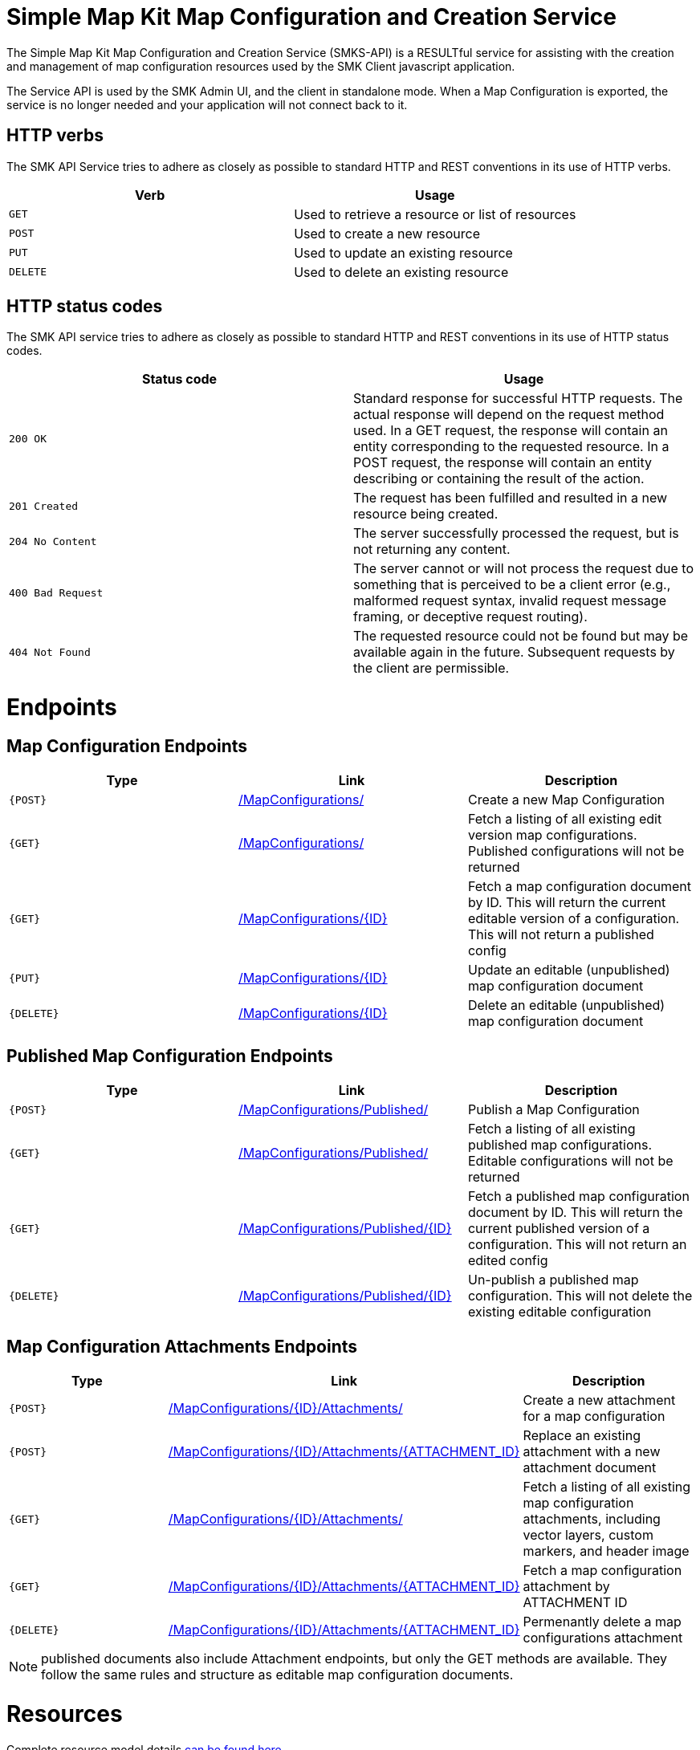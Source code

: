 = Simple Map Kit Map Configuration and Creation Service

The Simple Map Kit Map Configuration and Creation Service (SMKS-API) is a RESULTful service for assisting with the creation and management of map configuration resources used by the SMK Client javascript application.

The Service API is used by the SMK Admin UI, and the client in standalone mode. When a Map Configuration is exported, the service is no longer needed and your application will not connect back to it.

== HTTP verbs
The SMK API Service tries to adhere as closely as possible to standard HTTP and REST conventions in its use of HTTP verbs.
|===
| Verb | Usage

| `GET`
| Used to retrieve a resource or list of resources

| `POST`
| Used to create a new resource

| `PUT`
| Used to update an existing resource

| `DELETE`
| Used to delete an existing resource
|===

== HTTP status codes
The SMK API service tries to adhere as closely as possible to standard HTTP and REST conventions in its use of HTTP status codes.

|===
| Status code | Usage

| `200 OK`
| Standard response for successful HTTP requests. The actual response will depend on the request method used. In a GET request, the response will contain an entity corresponding to the requested resource. In a POST request, the response will contain an entity describing or containing the result of the action.

| `201 Created`
| The request has been fulfilled and resulted in a new resource being created.

| `204 No Content`
| The server successfully processed the request, but is not returning any content.

| `400 Bad Request`
| The server cannot or will not process the request due to something that is perceived to be a client error (e.g., malformed request syntax, invalid request message framing, or deceptive request routing).

| `404 Not Found`
| The requested resource could not be found but may be available again in the future. Subsequent requests by the client are permissible.
|===

= Endpoints

== Map Configuration Endpoints

|===
| Type | Link | Description

|`{POST}` 
|https://github.com/bcgov/smk/wiki/SMK-API---Create-a-map-configuration[/MapConfigurations/]
|Create a new Map Configuration

|`{GET}` 
|https://github.com/bcgov/smk/wiki/SMK-API-Get-a-list-of-map-configurations[/MapConfigurations/]
|Fetch a listing of all existing edit version map configurations. Published configurations will not be returned

|`{GET}` 
|https://github.com/bcgov/smk/wiki/SMK-API-Get-a-map-configuration-by-ID[/MapConfigurations/{ID}]
|Fetch a map configuration document by ID. This will return the current editable version of a configuration. This will not return a published config

|`{PUT}` 
|https://github.com/bcgov/smk/wiki/SMK-API---Update-a-Map-Configuration[/MapConfigurations/{ID}]
|Update an editable (unpublished) map configuration document

|`{DELETE}` 
|https://github.com/bcgov/smk/wiki/SMK-API---Delete-a-Map-Configuration-and-all-related-documents[/MapConfigurations/{ID}]
|Delete an editable (unpublished) map configuration document

|===

== Published Map Configuration Endpoints

|===
| Type | Link | Description

|`{POST}` 
|https://github.com/bcgov/smk/wiki/SMK-API-Publish-a-Map-Configuration[/MapConfigurations/Published/]
|Publish a Map Configuration

|`{GET}` 
|https://github.com/bcgov/smk/wiki/SMK-API---Get-all-published-map-configurations[/MapConfigurations/Published/]
|Fetch a listing of all existing published map configurations. Editable configurations will not be returned

|`{GET}` 
|https://github.com/bcgov/smk/wiki/SMK-API-Get-a-published-map-configuration[/MapConfigurations/Published/{ID}]
|Fetch a published map configuration document by ID. This will return the current published version of a configuration. This will not return an edited config

|`{DELETE}` 
|https://github.com/bcgov/smk/wiki/SMK-API---Un-Publish-a-published-Map-Configuration[/MapConfigurations/Published/{ID}]
|Un-publish a published map configuration. This will not delete the existing editable configuration

|===

== Map Configuration Attachments Endpoints

|===
| Type | Link | Description

|`{POST}` 
|https://github.com/bcgov/smk/wiki/SMK-API---Create-an-attachment-for-a-map-configuration[/MapConfigurations/{ID}/Attachments/]
|Create a new attachment for a map configuration

|`{POST}` 
|https://github.com/bcgov/smk/wiki/SMK-API---Update-a-Map-Configurations-attachment[/MapConfigurations/{ID}/Attachments/{ATTACHMENT_ID}]
|Replace an existing attachment with a new attachment document

|`{GET}` 
|https://github.com/bcgov/smk/wiki/SMK-API-Get-all-map-configuration-attachments[/MapConfigurations/{ID}/Attachments/]
|Fetch a listing of all existing map configuration attachments, including vector layers, custom markers, and header image

|`{GET}` 
|https://github.com/bcgov/smk/wiki/SMK-API---Get-a-specific-map-configurations-attachment[/MapConfigurations/{ID}/Attachments/{ATTACHMENT_ID}]
|Fetch a map configuration attachment by ATTACHMENT ID

|`{DELETE}` 
|https://github.com/bcgov/smk/wiki/SMK-API---Delete-a-map-configurations-attachment[/MapConfigurations/{ID}/Attachments/{ATTACHMENT_ID}]
|Permenantly delete a map configurations attachment

|===

NOTE: published documents also include Attachment endpoints, but only the GET methods are available. They follow the same rules and structure as editable map configuration documents.

= Resources

Complete resource model details https://github.com/bcgov/smk/wiki/SMK-API-Resource-Model[can be found here]